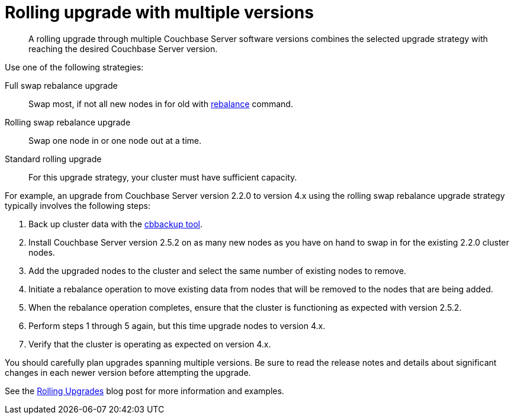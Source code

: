= Rolling upgrade with multiple versions

[abstract]
A rolling upgrade through multiple Couchbase Server software versions combines the selected upgrade strategy with reaching the desired Couchbase Server version.

Use one of the following strategies:

Full swap rebalance upgrade:: Swap most, if not all new nodes in for old with xref:cli:cbcli/rebalance.adoc[rebalance] command.

Rolling swap rebalance upgrade:: Swap one node in or one node out at a time.

Standard rolling upgrade:: For this upgrade strategy, your cluster must have sufficient capacity.

For example, an upgrade from Couchbase Server version 2.2.0 to version 4.x using the rolling swap rebalance upgrade strategy typically involves the following steps:

. Back up cluster data with the xref:cli:cbbackup-tool.adoc[cbbackup tool].
. Install Couchbase Server version 2.5.2 on as many new nodes as you have on hand to swap in for the existing 2.2.0 cluster nodes.
. Add the upgraded nodes to the cluster and select the same number of existing nodes to remove.
. Initiate a rebalance operation to move existing data from nodes that will be removed to the nodes that are being added.
. When the rebalance operation completes, ensure that the cluster is functioning as expected with version 2.5.2.
. Perform steps 1 through 5 again, but this time upgrade nodes to version 4.x.
. Verify that the cluster is operating as expected on version 4.x.

You should carefully plan upgrades spanning multiple versions.
Be sure to read the release notes and details about significant changes in each newer version before attempting the upgrade.

See the http://blog.couchbase.com/Couchbase-rolling-upgrades[Rolling Upgrades^] blog post for more information and examples.
